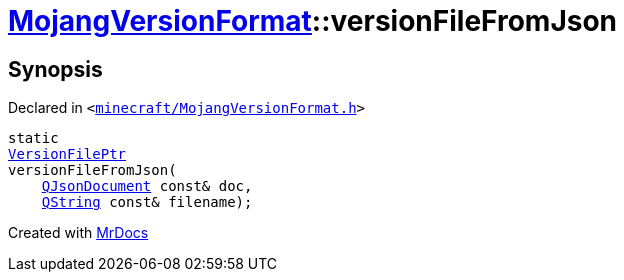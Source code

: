 [#MojangVersionFormat-versionFileFromJson]
= xref:MojangVersionFormat.adoc[MojangVersionFormat]::versionFileFromJson
:relfileprefix: ../
:mrdocs:


== Synopsis

Declared in `&lt;https://github.com/PrismLauncher/PrismLauncher/blob/develop/launcher/minecraft/MojangVersionFormat.h#L19[minecraft&sol;MojangVersionFormat&period;h]&gt;`

[source,cpp,subs="verbatim,replacements,macros,-callouts"]
----
static
xref:VersionFilePtr.adoc[VersionFilePtr]
versionFileFromJson(
    xref:QJsonDocument.adoc[QJsonDocument] const& doc,
    xref:QString.adoc[QString] const& filename);
----



[.small]#Created with https://www.mrdocs.com[MrDocs]#
